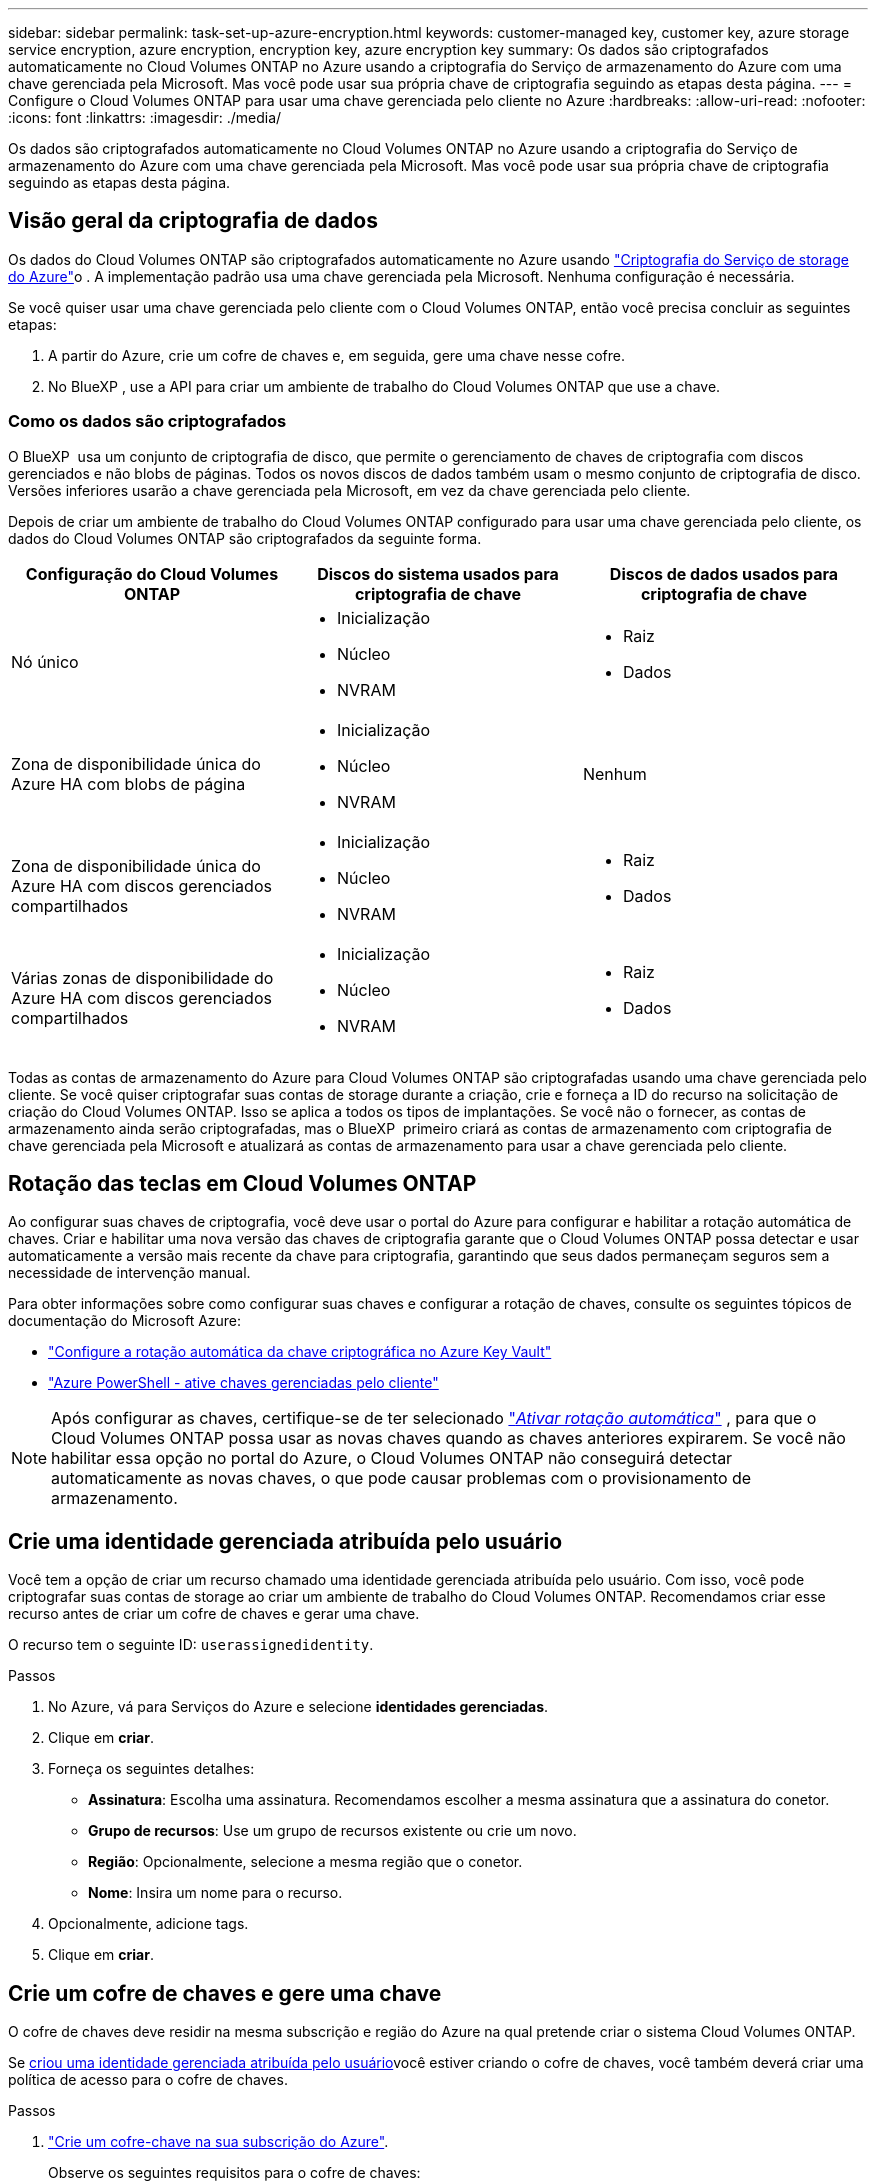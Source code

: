---
sidebar: sidebar 
permalink: task-set-up-azure-encryption.html 
keywords: customer-managed key, customer key, azure storage service encryption, azure encryption, encryption key, azure encryption key 
summary: Os dados são criptografados automaticamente no Cloud Volumes ONTAP no Azure usando a criptografia do Serviço de armazenamento do Azure com uma chave gerenciada pela Microsoft. Mas você pode usar sua própria chave de criptografia seguindo as etapas desta página. 
---
= Configure o Cloud Volumes ONTAP para usar uma chave gerenciada pelo cliente no Azure
:hardbreaks:
:allow-uri-read: 
:nofooter: 
:icons: font
:linkattrs: 
:imagesdir: ./media/


[role="lead"]
Os dados são criptografados automaticamente no Cloud Volumes ONTAP no Azure usando a criptografia do Serviço de armazenamento do Azure com uma chave gerenciada pela Microsoft. Mas você pode usar sua própria chave de criptografia seguindo as etapas desta página.



== Visão geral da criptografia de dados

Os dados do Cloud Volumes ONTAP são criptografados automaticamente no Azure usando https://learn.microsoft.com/en-us/azure/security/fundamentals/encryption-overview["Criptografia do Serviço de storage do Azure"^]o . A implementação padrão usa uma chave gerenciada pela Microsoft. Nenhuma configuração é necessária.

Se você quiser usar uma chave gerenciada pelo cliente com o Cloud Volumes ONTAP, então você precisa concluir as seguintes etapas:

. A partir do Azure, crie um cofre de chaves e, em seguida, gere uma chave nesse cofre.
. No BlueXP , use a API para criar um ambiente de trabalho do Cloud Volumes ONTAP que use a chave.




=== Como os dados são criptografados

O BlueXP  usa um conjunto de criptografia de disco, que permite o gerenciamento de chaves de criptografia com discos gerenciados e não blobs de páginas. Todos os novos discos de dados também usam o mesmo conjunto de criptografia de disco. Versões inferiores usarão a chave gerenciada pela Microsoft, em vez da chave gerenciada pelo cliente.

Depois de criar um ambiente de trabalho do Cloud Volumes ONTAP configurado para usar uma chave gerenciada pelo cliente, os dados do Cloud Volumes ONTAP são criptografados da seguinte forma.

[cols="2a,2a,2a"]
|===
| Configuração do Cloud Volumes ONTAP | Discos do sistema usados para criptografia de chave | Discos de dados usados para criptografia de chave 


 a| 
Nó único
 a| 
* Inicialização
* Núcleo
* NVRAM

 a| 
* Raiz
* Dados




 a| 
Zona de disponibilidade única do Azure HA com blobs de página
 a| 
* Inicialização
* Núcleo
* NVRAM

 a| 
Nenhum



 a| 
Zona de disponibilidade única do Azure HA com discos gerenciados compartilhados
 a| 
* Inicialização
* Núcleo
* NVRAM

 a| 
* Raiz
* Dados




 a| 
Várias zonas de disponibilidade do Azure HA com discos gerenciados compartilhados
 a| 
* Inicialização
* Núcleo
* NVRAM

 a| 
* Raiz
* Dados


|===
Todas as contas de armazenamento do Azure para Cloud Volumes ONTAP são criptografadas usando uma chave gerenciada pelo cliente. Se você quiser criptografar suas contas de storage durante a criação, crie e forneça a ID do recurso na solicitação de criação do Cloud Volumes ONTAP. Isso se aplica a todos os tipos de implantações. Se você não o fornecer, as contas de armazenamento ainda serão criptografadas, mas o BlueXP  primeiro criará as contas de armazenamento com criptografia de chave gerenciada pela Microsoft e atualizará as contas de armazenamento para usar a chave gerenciada pelo cliente.



== Rotação das teclas em Cloud Volumes ONTAP

Ao configurar suas chaves de criptografia, você deve usar o portal do Azure para configurar e habilitar a rotação automática de chaves. Criar e habilitar uma nova versão das chaves de criptografia garante que o Cloud Volumes ONTAP possa detectar e usar automaticamente a versão mais recente da chave para criptografia, garantindo que seus dados permaneçam seguros sem a necessidade de intervenção manual.

Para obter informações sobre como configurar suas chaves e configurar a rotação de chaves, consulte os seguintes tópicos de documentação do Microsoft Azure:

* https://learn.microsoft.com/en-us/azure/key-vault/keys/how-to-configure-key-rotation["Configure a rotação automática da chave criptográfica no Azure Key Vault"^]
* https://learn.microsoft.com/en-us/azure/virtual-machines/windows/disks-enable-customer-managed-keys-powershell#set-up-an-azure-key-vault-and-diskencryptionset-with-automatic-key-rotation-preview["Azure PowerShell - ative chaves gerenciadas pelo cliente"^]



NOTE: Após configurar as chaves, certifique-se de ter selecionado  https://learn.microsoft.com/en-us/azure/key-vault/keys/how-to-configure-key-rotation#key-rotation-policy["_Ativar rotação automática_"^] , para que o Cloud Volumes ONTAP possa usar as novas chaves quando as chaves anteriores expirarem. Se você não habilitar essa opção no portal do Azure, o Cloud Volumes ONTAP não conseguirá detectar automaticamente as novas chaves, o que pode causar problemas com o provisionamento de armazenamento.



== Crie uma identidade gerenciada atribuída pelo usuário

Você tem a opção de criar um recurso chamado uma identidade gerenciada atribuída pelo usuário. Com isso, você pode criptografar suas contas de storage ao criar um ambiente de trabalho do Cloud Volumes ONTAP. Recomendamos criar esse recurso antes de criar um cofre de chaves e gerar uma chave.

O recurso tem o seguinte ID: `userassignedidentity`.

.Passos
. No Azure, vá para Serviços do Azure e selecione *identidades gerenciadas*.
. Clique em *criar*.
. Forneça os seguintes detalhes:
+
** *Assinatura*: Escolha uma assinatura. Recomendamos escolher a mesma assinatura que a assinatura do conetor.
** *Grupo de recursos*: Use um grupo de recursos existente ou crie um novo.
** *Região*: Opcionalmente, selecione a mesma região que o conetor.
** *Nome*: Insira um nome para o recurso.


. Opcionalmente, adicione tags.
. Clique em *criar*.




== Crie um cofre de chaves e gere uma chave

O cofre de chaves deve residir na mesma subscrição e região do Azure na qual pretende criar o sistema Cloud Volumes ONTAP.

Se <<Crie uma identidade gerenciada atribuída pelo usuário,criou uma identidade gerenciada atribuída pelo usuário>>você estiver criando o cofre de chaves, você também deverá criar uma política de acesso para o cofre de chaves.

.Passos
. https://docs.microsoft.com/en-us/azure/key-vault/general/quick-create-portal["Crie um cofre-chave na sua subscrição do Azure"^].
+
Observe os seguintes requisitos para o cofre de chaves:

+
** O cofre de chaves deve residir na mesma região que o sistema Cloud Volumes ONTAP.
** As seguintes opções devem ser ativadas:
+
*** *Soft-delete* (esta opção está ativada por padrão, mas _não_ deve ser desativada)
*** * Purge proteção*
*** *Criptografia de disco do Azure para criptografia de volume* (para sistemas de nó único, pares de HA em várias zonas e implantações de AZ únicas de HA)
+

NOTE: O uso de chaves de criptografia gerenciadas pelo cliente do Azure depende da ativação da criptografia do disco do Azure para o cofre de chaves.



** A seguinte opção deve ser ativada se você criou uma identidade gerenciada atribuída pelo usuário:
+
*** *Política de acesso ao cofre*




. Se você selecionou a política de acesso ao cofre, clique em criar para criar uma política de acesso para o cofre de chaves. Caso contrário, vá para o passo 3.
+
.. Selecione as seguintes permissões:
+
*** obter
*** lista
*** descriptografar
*** criptografar
*** tecla de desatamento
*** tecla de atamento
*** verifique
*** assinar


.. Selecione a identidade gerenciada atribuída pelo usuário (recurso) como principal.
.. Revise e crie a política de acesso.


. https://docs.microsoft.com/en-us/azure/key-vault/keys/quick-create-portal#add-a-key-to-key-vault["Gere uma chave no cofre de chaves"^].
+
Observe os seguintes requisitos para a chave:

+
** O tipo de chave deve ser *RSA*.
** O tamanho recomendado da chave RSA é *2048*, mas outros tamanhos são suportados.






== Crie um ambiente de trabalho que use a chave de criptografia

Depois de criar o cofre de chaves e gerar uma chave de criptografia, você pode criar um novo sistema Cloud Volumes ONTAP configurado para usar a chave. Essas etapas são suportadas pelo uso da API do BlueXP .

.Permissões necessárias
Se você quiser usar uma chave gerenciada pelo cliente com um sistema Cloud Volumes ONTAP de nó único, verifique se o conetor BlueXP  tem as seguintes permissões:

[source, json]
----
"Microsoft.Compute/diskEncryptionSets/read",
"Microsoft.Compute/diskEncryptionSets/write",
"Microsoft.Compute/diskEncryptionSets/delete"
"Microsoft.KeyVault/vaults/deploy/action",
"Microsoft.KeyVault/vaults/read",
"Microsoft.KeyVault/vaults/accessPolicies/write",
"Microsoft.ManagedIdentity/userAssignedIdentities/assign/action"
----
https://docs.netapp.com/us-en/bluexp-setup-admin/reference-permissions-azure.html["Veja a lista mais recente de permissões"^]

.Passos
. Obtenha a lista de cofres-chave na sua assinatura do Azure usando a seguinte chamada de API do BlueXP .
+
Para um par de HA: `GET /azure/ha/metadata/vaults`

+
Para nó único: `GET /azure/vsa/metadata/vaults`

+
Anote o *name* e o *resourceGroup*. Você precisará especificar esses valores na próxima etapa.

+
https://docs.netapp.com/us-en/bluexp-automation/cm/api_ref_resources.html#azure-hametadata["Saiba mais sobre esta chamada de API"^].

. Obtenha a lista de chaves dentro do Vault usando a seguinte chamada de API do BlueXP .
+
Para um par de HA: `GET /azure/ha/metadata/keys-vault`

+
Para nó único: `GET /azure/vsa/metadata/keys-vault`

+
Anote o *keyname*. Você precisará especificar esse valor (juntamente com o nome do Vault) na próxima etapa.

+
https://docs.netapp.com/us-en/bluexp-automation/cm/api_ref_resources.html#azure-hametadata["Saiba mais sobre esta chamada de API"^].

. Crie um sistema Cloud Volumes ONTAP usando a seguinte chamada de API do BlueXP .
+
.. Para um par de HA:
+
`POST /azure/ha/working-environments`

+
O corpo da solicitação deve incluir os seguintes campos:

+
[source, json]
----
"azureEncryptionParameters": {
              "key": "keyName",
              "vaultName": "vaultName"
}
----
+

NOTE: Inclua o `"userAssignedIdentity": " userAssignedIdentityId"` campo se você criou esse recurso para ser usado para criptografia de conta de armazenamento.

+
https://docs.netapp.com/us-en/bluexp-automation/cm/api_ref_resources.html#azure-haworking-environments["Saiba mais sobre esta chamada de API"^].

.. Para um sistema de nó único:
+
`POST /azure/vsa/working-environments`

+
O corpo da solicitação deve incluir os seguintes campos:

+
[source, json]
----
"azureEncryptionParameters": {
              "key": "keyName",
              "vaultName": "vaultName"
}
----
+

NOTE: Inclua o `"userAssignedIdentity": " userAssignedIdentityId"` campo se você criou esse recurso para ser usado para criptografia de conta de armazenamento.

+
https://docs.netapp.com/us-en/bluexp-automation/cm/api_ref_resources.html#azure-vsaworking-environments["Saiba mais sobre esta chamada de API"^].





.Resultado
Você tem um novo sistema Cloud Volumes ONTAP configurado para usar sua chave gerenciada pelo cliente para criptografia de dados.
